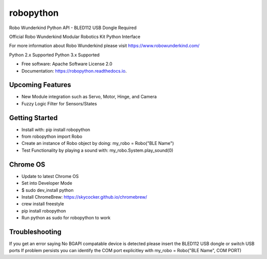 ============
robopython
============


.. image:: https://img.shields.io/pypi/v/robopython.svg
        :target: https://pypi.python.org/pypi/robopython

.. image:: https://img.shields.io/travis/JonRobo/robopython.svg
        :target: https://travis-ci.org/JonRobo/robopython

.. image:: https://readthedocs.org/projects/robopython/badge/?version=latest
        :target: https://robopython.readthedocs.io/en/latest/?badge=latest
        :alt: Documentation Status


Robo Wunderkind Python API - BLED112 USB Dongle Required

Official Robo Wunderkind Modular Robotics Kit Python Interface

For more information about Robo Wunderkind please visit https://www.robowunderkind.com/

Python 2.x Supported
Python 3.x Supported


* Free software: Apache Software License 2.0
* Documentation: https://robopython.readthedocs.io.


Upcoming Features
-----------------

* New Module integration such as Servo, Motor, Hinge, and Camera
* Fuzzy Logic Filter for Sensors/States

Getting Started
-----------------
* Install with: pip install robopython

* from robopython import Robo

* Create an instance of Robo object by doing: my_robo = Robo("BLE Name")

* Test Functionality by playing a sound with: my_robo.System.play_sound(0)

Chrome OS
----------------

* Update to latest Chrome OS
* Set into Developer Mode
* $ sudo dev_install python
* Install ChromeBrew: https://skycocker.github.io/chromebrew/
* crew install freestyle
* pip install robopython
* Run python as sudo for robopython to work


Troubleshooting
------------------
If you get an error saying No BGAPI compatable device is detected please insert the BLED112 USB dongle or switch USB ports
If problem persists you can identify the COM port explicitley with my_robo = Robo("BLE Name", COM PORT)

